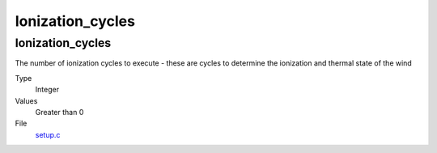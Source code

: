 #################
Ionization_cycles
#################

Ionization_cycles
=================
The number of ionization cycles to execute -
these are cycles to determine the ionization and thermal state of the wind

Type
  Integer

Values
  Greater than 0

File
  `setup.c <https://github.com/agnwinds/python/blob/dev/source/setup.c>`_


